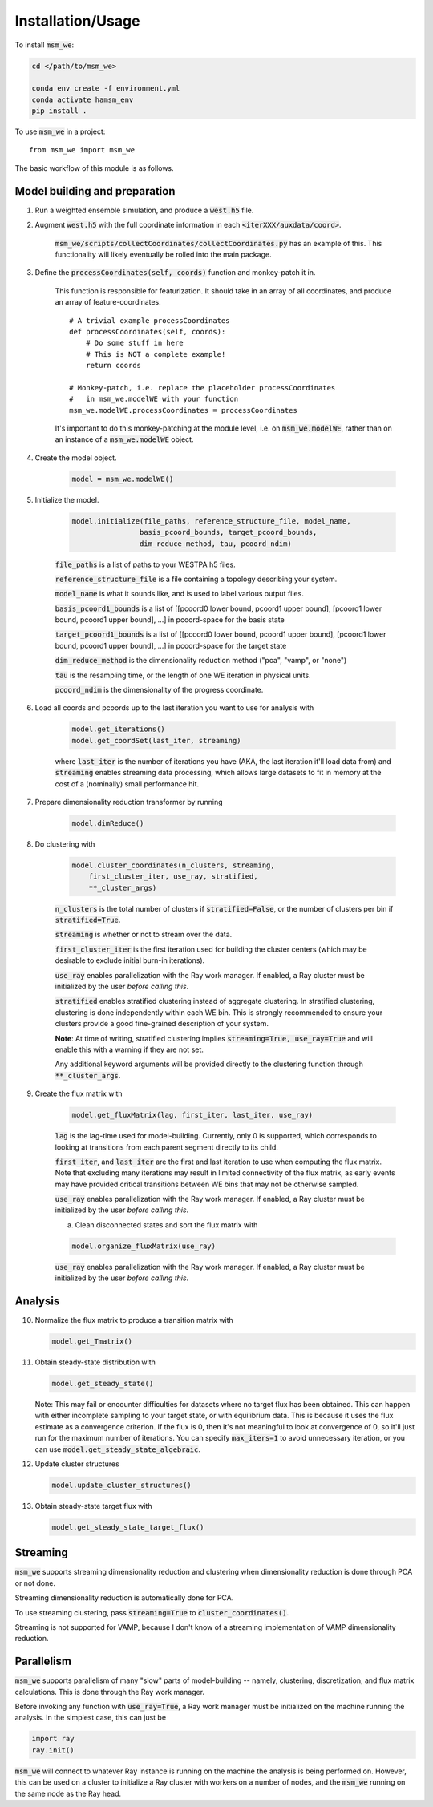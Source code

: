 =====
Installation/Usage
=====


To install :code:`msm_we`:

.. code-block:: bash

    cd </path/to/msm_we>

    conda env create -f environment.yml
    conda activate hamsm_env
    pip install .

.. highlight:: python

To use :code:`msm_we` in a project::

    from msm_we import msm_we


The basic workflow of this module is as follows.

Model building and preparation
------------------------------

1. Run a weighted ensemble simulation, and produce a :code:`west.h5` file.

2. Augment :code:`west.h5` with the full coordinate information in each :code:`<iterXXX/auxdata/coord>`.

    :code:`msm_we/scripts/collectCoordinates/collectCoordinates.py` has an example of this.
    This functionality will likely eventually be rolled into the main package.

3. Define the :code:`processCoordinates(self, coords)` function and monkey-patch it in.

    This function is responsible for featurization. It should take in an array of all coordinates,
    and produce an array of feature-coordinates.

    ::

        # A trivial example processCoordinates
        def processCoordinates(self, coords):
            # Do some stuff in here
            # This is NOT a complete example!
            return coords

        # Monkey-patch, i.e. replace the placeholder processCoordinates
        #   in msm_we.modelWE with your function
        msm_we.modelWE.processCoordinates = processCoordinates


    It's important to do this monkey-patching at the module level, i.e. on :code:`msm_we.modelWE`, rather
    than on an instance of a :code:`msm_we.modelWE` object.

4. Create the model object.

    .. code-block:: python

        model = msm_we.modelWE()

5. Initialize the model.

    .. code-block:: python

        model.initialize(file_paths, reference_structure_file, model_name,
                        basis_pcoord_bounds, target_pcoord_bounds,
                        dim_reduce_method, tau, pcoord_ndim)


    :code:`file_paths` is a list of paths to your WESTPA h5 files.

    :code:`reference_structure_file` is a file containing a topology describing your system.

    :code:`model_name` is what it sounds like, and is used to label various output files.

    :code:`basis_pcoord1_bounds` is a list of [[pcoord0 lower bound, pcoord1 upper bound],
    [pcoord1 lower bound, pcoord1 upper bound], ...] in pcoord-space for the basis state

    :code:`target_pcoord1_bounds` is a list of [[pcoord0 lower bound, pcoord1 upper bound],
    [pcoord1 lower bound, pcoord1 upper bound], ...] in pcoord-space for the target state

    :code:`dim_reduce_method` is the dimensionality reduction method ("pca", "vamp", or "none")

    :code:`tau` is the resampling time, or the length of one WE iteration in physical units.

    :code:`pcoord_ndim` is the dimensionality of the progress coordinate.

6. Load all coords and pcoords up to the last iteration you want to use for analysis with

    .. code-block:: python

        model.get_iterations()
        model.get_coordSet(last_iter, streaming)

    where :code:`last_iter` is the number of iterations you have (AKA, the last iteration it'll load data from)
    and :code:`streaming` enables streaming data processing, which allows large datasets to fit in memory at the cost of
    a (nominally) small performance hit.

7. Prepare dimensionality reduction transformer by running

    .. code-block:: python

        model.dimReduce()

8. Do clustering with

    .. code-block:: python

        model.cluster_coordinates(n_clusters, streaming,
            first_cluster_iter, use_ray, stratified,
            **_cluster_args)

    :code:`n_clusters` is the total number of clusters if :code:`stratified=False`, or the number of clusters per bin if :code:`stratified=True`.

    :code:`streaming` is whether or not to stream over the data.

    :code:`first_cluster_iter` is the first iteration used for building the cluster centers (which may be desirable to exclude
    initial burn-in iterations).

    :code:`use_ray` enables parallelization with the Ray work manager. If enabled, a Ray cluster must be initialized by
    the user *before calling this*.

    :code:`stratified` enables stratified clustering instead of aggregate clustering. In stratified clustering,
    clustering is done independently within each WE bin. This is strongly recommended to ensure your clusters provide a
    good fine-grained description of your system.

    **Note**: At time of writing, stratified clustering implies :code:`streaming=True, use_ray=True` and will enable this
    with a warning if they are not set.

    Any additional keyword arguments will be provided directly to the clustering function through :code:`**_cluster_args`.

9. Create the flux matrix with

    .. code-block:: python

        model.get_fluxMatrix(lag, first_iter, last_iter, use_ray)

    :code:`lag` is the lag-time used for model-building. Currently, only 0 is supported, which corresponds to looking at
    transitions from each parent segment directly to its child.

    :code:`first_iter`, and :code:`last_iter` are the first and last iteration to use when computing the flux matrix.
    Note that excluding many iterations may result in limited connectivity of the flux matrix, as early events may have
    provided critical transitions between WE bins that may not be otherwise sampled.

    :code:`use_ray` enables parallelization with the Ray work manager. If enabled, a Ray cluster must be initialized by
    the user *before calling this*.

    a. Clean disconnected states and sort the flux matrix with

    .. code-block:: python

        model.organize_fluxMatrix(use_ray)


    :code:`use_ray` enables parallelization with the Ray work manager. If enabled, a Ray cluster must be initialized by
    the user *before calling this*.

Analysis
--------

10. Normalize the flux matrix to produce a transition matrix with

    .. code-block:: python

        model.get_Tmatrix()

11. Obtain steady-state distribution with

    .. code-block:: python

        model.get_steady_state()

    Note: This may fail or encounter difficulties for datasets where no target flux has been obtained.
    This can happen with either incomplete sampling to your target state, or with equilibrium data.
    This is because it uses the flux estimate as a convergence criterion.
    If the flux is 0, then it's not meaningful to  look at convergence of 0, so it'll just run
    for the maximum number of iterations. You can specify :code:`max_iters=1` to avoid unnecessary
    iteration, or you can use :code:`model.get_steady_state_algebraic`.

12. Update cluster structures

    .. code-block:: python

        model.update_cluster_structures()

13. Obtain steady-state target flux with

    .. code-block:: python

        model.get_steady_state_target_flux()

Streaming
---------

:code:`msm_we` supports streaming dimensionality reduction and clustering when dimensionality reduction is
done through PCA or not done.

Streaming dimensionality reduction is automatically done for PCA.

To use streaming clustering, pass :code:`streaming=True` to :code:`cluster_coordinates()`.

Streaming is not supported for VAMP, because I don't know of a streaming implementation of VAMP dimensionality reduction.

Parallelism
-----------

:code:`msm_we` supports parallelism of many "slow" parts of model-building -- namely, clustering, discretization, and
flux matrix calculations. This is done through the Ray work manager.

Before invoking any function with :code:`use_ray=True`, a Ray work manager must be initialized on the machine running
the analysis. In the simplest case, this can just be

.. code-block:: python

    import ray
    ray.init()

:code:`msm_we` will connect to whatever Ray instance is running on the machine the analysis is being performed on.
However, this can be used on a cluster to initialize a Ray cluster with workers on a number of nodes, and the :code:`msm_we`
running on the same node as the Ray head.

